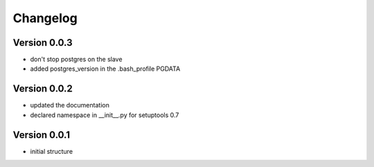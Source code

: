 Changelog
=============================================================

Version 0.0.3
-------------------------------------------------------------

* don't stop postgres on the slave
* added postgres_version in the .bash_profile PGDATA

Version 0.0.2
-------------------------------------------------------------

* updated the documentation
* declared namespace in __init__.py for setuptools 0.7

Version 0.0.1
-------------------------------------------------------------

* initial structure